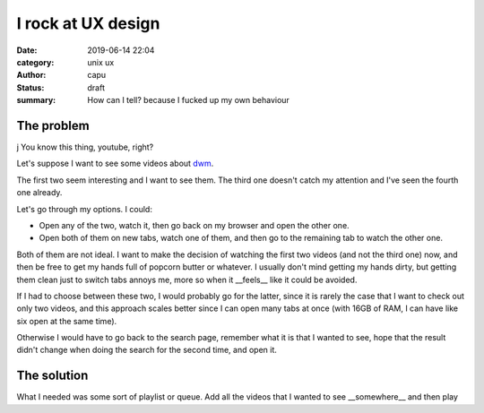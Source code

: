 ====================
I rock at UX design
====================
:date: 2019-06-14 22:04
:category: unix ux
:author: capu
:status: draft
:summary: How can I tell? because I fucked up my own behaviour

------------
The problem
------------
j
You know this thing, youtube, right?

Let's suppose I want to see some videos about `dwm`_.

.. image:: {static}/i-rock-at-ux/search-for-dwm.png
  :alt: a screenshot of a youtube search for 'dwm'

The first two seem interesting and I want to see them. The third one doesn't catch my attention and I've seen the fourth one already.

Let's go through my options. I could:

- Open any of the two, watch it, then go back on my browser and open the other one.

- Open both of them on new tabs, watch one of them, and then go to the remaining tab to watch the other one.

Both of them are not ideal. I want to make the decision of watching the first two videos (and not the third one) now, and then be free to get my hands full of popcorn butter or whatever.
I usually don't mind getting my hands dirty, but getting them clean just to switch tabs annoys me, more so when it __feels__ like it could be avoided.

If I had to choose between these two, I would probably go for the latter, since it is rarely the case that I want to check out only two videos, and this approach scales better since I can open many tabs at once (with 16GB of RAM, I can have like six open at the same time).

Otherwise I would have to go back to the search page, remember what it is that I wanted to see, hope that the result didn't change when doing the search for the second time, and open it.

------------
The solution
------------

What I needed was some sort of playlist or queue. Add all the videos that I wanted to see __somewhere__ and then play   


.. _dwm: http://suckless.org/dwm
